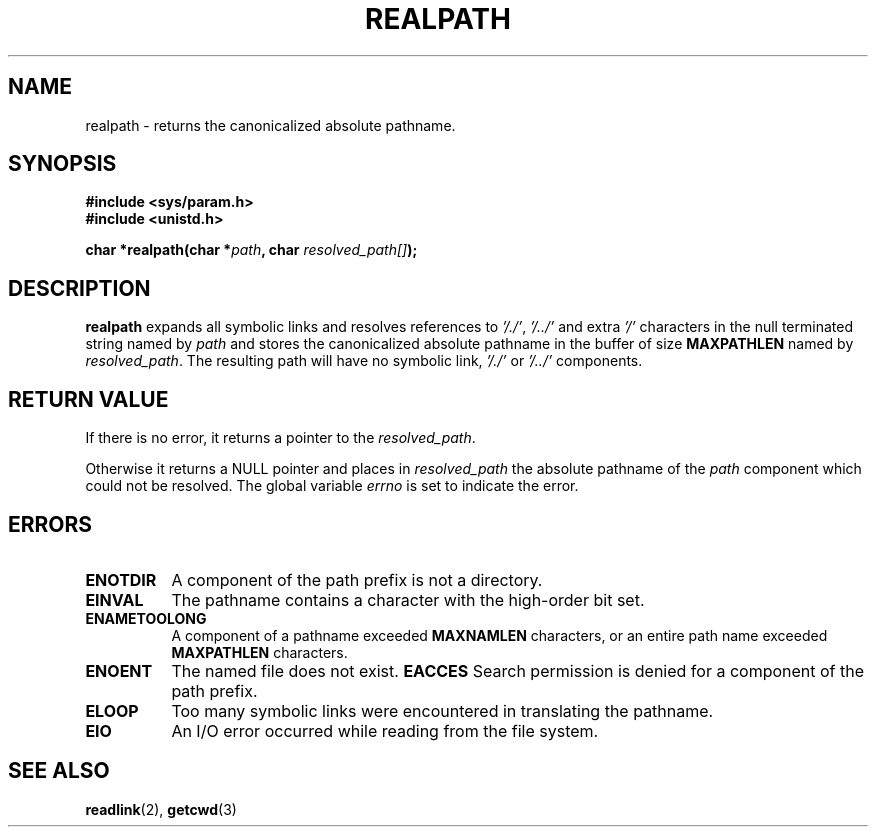 .\" Copyright (C), 1994, Graeme W. Wilford. (Wilf.)
.\"
.\" Permission is granted to make and distribute verbatim copies of this
.\" manual provided the copyright notice and this permission notice are
.\" preserved on all copies.
.\"
.\" Permission is granted to copy and distribute modified versions of this
.\" manual under the conditions for verbatim copying, provided that the
.\" entire resulting derived work is distributed under the terms of a
.\" permission notice identical to this one
.\" 
.\" Since the Linux kernel and libraries are constantly changing, this
.\" manual page may be incorrect or out-of-date.  The author(s) assume no
.\" responsibility for errors or omissions, or for damages resulting from
.\" the use of the information contained herein.  The author(s) may not
.\" have taken the same level of care in the production of this manual,
.\" which is licensed free of charge, as they might when working
.\" professionally.
.\" 
.\" Formatted or processed versions of this manual, if unaccompanied by
.\" the source, must acknowledge the copyright and authors of this work.
.\"
.\" Thu Jul 29 00:51:03 BST 1994 Wilf. (G.Wilford@ee.surrey.ac.uk) 
.\"
.TH REALPATH 3  "July 29th 1994" "GNU" "Linux Programmer's Manual"
.SH NAME
realpath \- returns the canonicalized absolute pathname.
.SH SYNOPSIS
.nf
.B #include <sys/param.h>
.B #include <unistd.h>
.sp
.BI "char *realpath(char *" path ", char " resolved_path[] ); 
.SH DESCRIPTION
.B realpath
expands all symbolic links and resolves references
to
.IR '/./' ", " '/../' 
and extra 
.I '/' 
characters in the null terminated string named by 
.I path
and stores the canonicalized absolute pathname in the buffer of size
.B MAXPATHLEN
named by
.IR resolved_path .
The resulting path will have no symbolic link,
.I '/./'
or
.I '/../'
components.
.SH "RETURN VALUE"
If there is no error, it returns a pointer to the
.IR resolved_path .

Otherwise it returns a NULL pointer and places in
.I resolved_path  
the absolute pathname of the 
.I path 
component
which could not be resolved. The global variable
.I errno 
is set to indicate the error. 
.SH ERRORS
.TP 0.8i
.B ENOTDIR
A component of the path prefix is not a directory.
.TP
.B EINVAL
The pathname contains a character with the high-order bit set.
.TP
.B ENAMETOOLONG
A component of a pathname exceeded 
.B MAXNAMLEN
characters,
or an entire path name exceeded 
.B MAXPATHLEN
characters.
.TP
.B ENOENT
The named file does not exist.
.Tp
.B EACCES
Search permission is denied for a component of the path prefix.
.TP
.B ELOOP
Too many symbolic links were encountered in translating the pathname.
.TP
.B EIO
An I/O error occurred while reading from the file system.
.SH "SEE ALSO"
.BR readlink "(2), " getcwd (3) 
